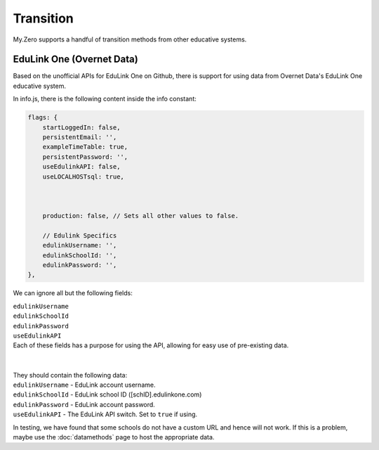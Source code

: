 Transition
==========

My.Zero supports a handful of transition methods from other educative systems.

EduLink One (Overnet Data)
__________________________

Based on the unofficial APIs for EduLink One on Github, there is support for using data from Overnet Data's EduLink One educative system.

In info.js, there is the following content inside the info constant:

.. code-block:: javascript

        flags: {
            startLoggedIn: false,
            persistentEmail: '',
            exampleTimeTable: true,
            persistentPassword: '',
            useEdulinkAPI: false,
            useLOCALHOSTsql: true,



            production: false, // Sets all other values to false.

            // Edulink Specifics
            edulinkUsername: '',
            edulinkSchoolId: '',
            edulinkPassword: '',
        },


We can ignore all but the following fields:

| ``edulinkUsername``

| ``edulinkSchoolId``

| ``edulinkPassword``

| ``useEdulinkAPI``


| Each of these fields has a purpose for using the API, allowing for easy use of pre-existing data.
| 
| 
| They should contain the following data:
| ``edulinkUsername`` - EduLink account username.
| ``edulinkSchoolId`` - EduLink school ID ([schID].edulinkone.com)
| ``edulinkPassword`` - EduLink account password.
| ``useEdulinkAPI`` - The EduLink API switch. Set to ``true`` if using.

.. note::
In testing, we have found that some schools do not have a custom URL and hence will not work. If this is a problem, maybe use the :doc:`datamethods` page to host the appropriate data.

